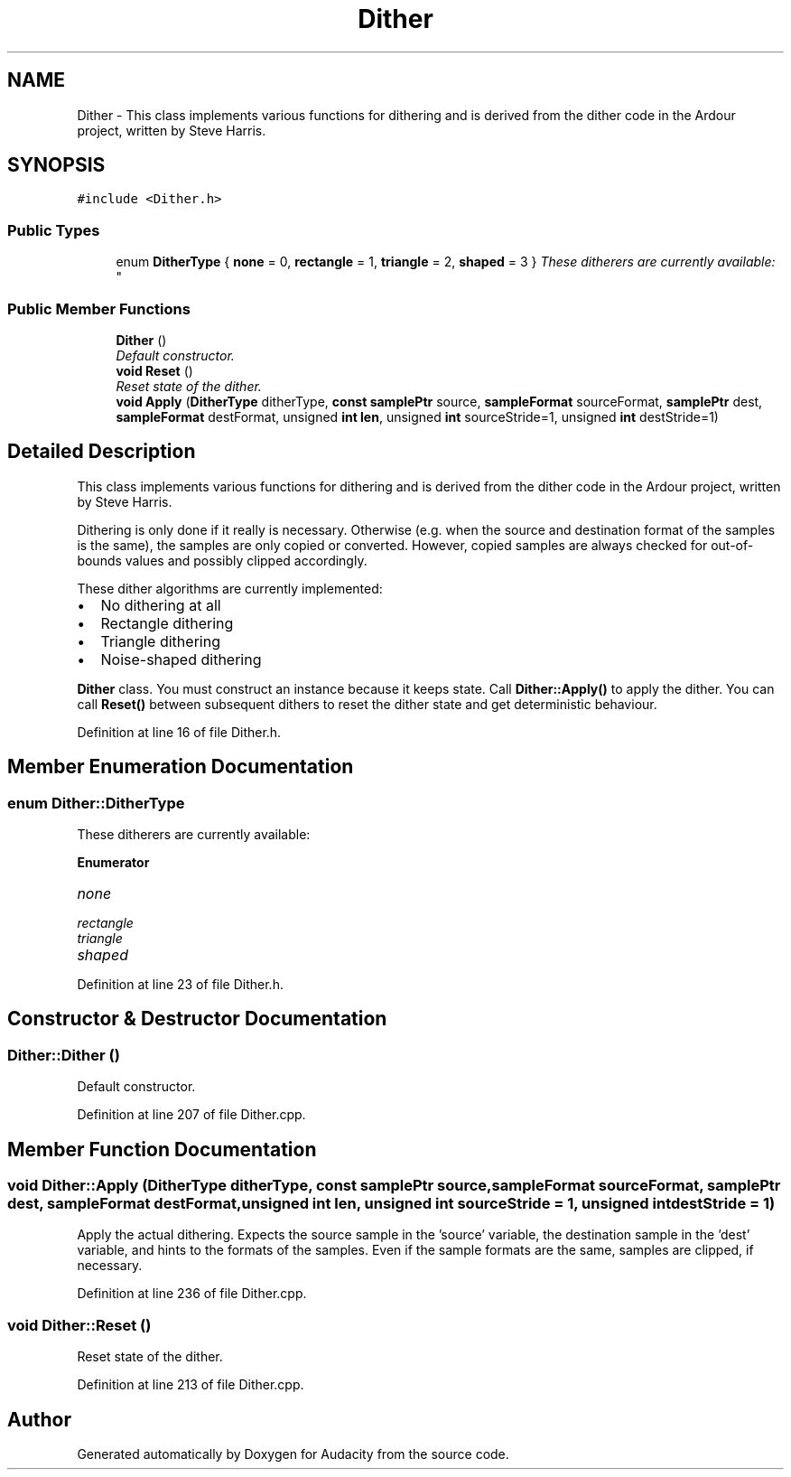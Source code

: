 .TH "Dither" 3 "Thu Apr 28 2016" "Audacity" \" -*- nroff -*-
.ad l
.nh
.SH NAME
Dither \- This class implements various functions for dithering and is derived from the dither code in the Ardour project, written by Steve Harris\&.  

.SH SYNOPSIS
.br
.PP
.PP
\fC#include <Dither\&.h>\fP
.SS "Public Types"

.in +1c
.ti -1c
.RI "enum \fBDitherType\fP { \fBnone\fP = 0, \fBrectangle\fP = 1, \fBtriangle\fP = 2, \fBshaped\fP = 3 }
.RI "\fIThese ditherers are currently available: \fP""
.br
.in -1c
.SS "Public Member Functions"

.in +1c
.ti -1c
.RI "\fBDither\fP ()"
.br
.RI "\fIDefault constructor\&. \fP"
.ti -1c
.RI "\fBvoid\fP \fBReset\fP ()"
.br
.RI "\fIReset state of the dither\&. \fP"
.ti -1c
.RI "\fBvoid\fP \fBApply\fP (\fBDitherType\fP ditherType, \fBconst\fP \fBsamplePtr\fP source, \fBsampleFormat\fP sourceFormat, \fBsamplePtr\fP dest, \fBsampleFormat\fP destFormat, unsigned \fBint\fP \fBlen\fP, unsigned \fBint\fP sourceStride=1, unsigned \fBint\fP destStride=1)"
.br
.in -1c
.SH "Detailed Description"
.PP 
This class implements various functions for dithering and is derived from the dither code in the Ardour project, written by Steve Harris\&. 

Dithering is only done if it really is necessary\&. Otherwise (e\&.g\&. when the source and destination format of the samples is the same), the samples are only copied or converted\&. However, copied samples are always checked for out-of-bounds values and possibly clipped accordingly\&.
.PP
These dither algorithms are currently implemented:
.IP "\(bu" 2
No dithering at all
.IP "\(bu" 2
Rectangle dithering
.IP "\(bu" 2
Triangle dithering
.IP "\(bu" 2
Noise-shaped dithering
.PP
.PP
\fBDither\fP class\&. You must construct an instance because it keeps state\&. Call \fBDither::Apply()\fP to apply the dither\&. You can call \fBReset()\fP between subsequent dithers to reset the dither state and get deterministic behaviour\&. 
.PP
Definition at line 16 of file Dither\&.h\&.
.SH "Member Enumeration Documentation"
.PP 
.SS "enum \fBDither::DitherType\fP"

.PP
These ditherers are currently available: 
.PP
\fBEnumerator\fP
.in +1c
.TP
\fB\fInone \fP\fP
.TP
\fB\fIrectangle \fP\fP
.TP
\fB\fItriangle \fP\fP
.TP
\fB\fIshaped \fP\fP
.PP
Definition at line 23 of file Dither\&.h\&.
.SH "Constructor & Destructor Documentation"
.PP 
.SS "Dither::Dither ()"

.PP
Default constructor\&. 
.PP
Definition at line 207 of file Dither\&.cpp\&.
.SH "Member Function Documentation"
.PP 
.SS "\fBvoid\fP Dither::Apply (\fBDitherType\fP ditherType, \fBconst\fP \fBsamplePtr\fP source, \fBsampleFormat\fP sourceFormat, \fBsamplePtr\fP dest, \fBsampleFormat\fP destFormat, unsigned \fBint\fP len, unsigned \fBint\fP sourceStride = \fC1\fP, unsigned \fBint\fP destStride = \fC1\fP)"
Apply the actual dithering\&. Expects the source sample in the 'source' variable, the destination sample in the 'dest' variable, and hints to the formats of the samples\&. Even if the sample formats are the same, samples are clipped, if necessary\&. 
.PP
Definition at line 236 of file Dither\&.cpp\&.
.SS "\fBvoid\fP Dither::Reset ()"

.PP
Reset state of the dither\&. 
.PP
Definition at line 213 of file Dither\&.cpp\&.

.SH "Author"
.PP 
Generated automatically by Doxygen for Audacity from the source code\&.
